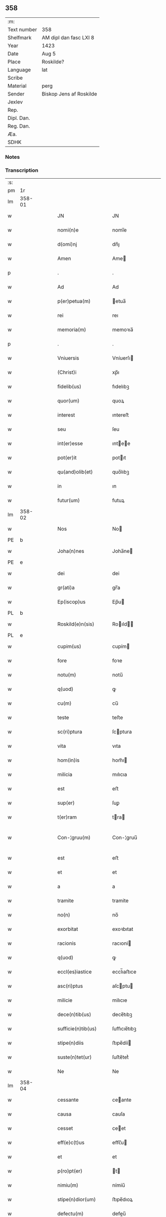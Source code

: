 ** 358
| :m:         |                         |
| Text number | 358                     |
| Shelfmark   | AM dipl dan fasc LXI 8  |
| Year        | 1423                    |
| Date        | Aug 5                   |
| Place       | Roskilde?               |
| Language    | lat                     |
| Scribe      |                         |
| Material    | perg                    |
| Sender      | Biskop Jens af Roskilde |
| Jexlev      |                         |
| Rep.        |                         |
| Dipl. Dan.  |                         |
| Reg. Dan.   |                         |
| Æa.         |                         |
| SDHK        |                         |

*** Notes


*** Transcription
| :s: |        |   |   |   |   |                       |                  |   |   |   |   |     |   |   |    |               |
| pm  | 1r     |   |   |   |   |                       |                  |   |   |   |   |     |   |   |    |               |
| lm  | 358-01 |   |   |   |   |                       |                  |   |   |   |   |     |   |   |    |               |
| w   |        |   |   |   |   | JN                    | JN               |   |   |   |   | lat |   |   |    |        358-01 |
| w   |        |   |   |   |   | nomi(n)e              | nomi̅e            |   |   |   |   | lat |   |   |    |        358-01 |
| w   |        |   |   |   |   | d(omi)nj              | dn̅ȷ              |   |   |   |   | lat |   |   |    |        358-01 |
| w   |        |   |   |   |   | Amen                  | Ame             |   |   |   |   | lat |   |   |    |        358-01 |
| p   |        |   |   |   |   | .                     | .                |   |   |   |   | lat |   |   |    |        358-01 |
| w   |        |   |   |   |   | Ad                    | Ad               |   |   |   |   | lat |   |   |    |        358-01 |
| w   |        |   |   |   |   | p(er)petua(m)         | etua̅            |   |   |   |   | lat |   |   |    |        358-01 |
| w   |        |   |   |   |   | rei                   | reı              |   |   |   |   | lat |   |   |    |        358-01 |
| w   |        |   |   |   |   | memoria(m)            | memoꝛıa̅          |   |   |   |   | lat |   |   |    |        358-01 |
| p   |        |   |   |   |   | .                     | .                |   |   |   |   | lat |   |   |    |        358-01 |
| w   |        |   |   |   |   | Vniuersis             | Vníuerſı        |   |   |   |   | lat |   |   |    |        358-01 |
| w   |        |   |   |   |   | (Christ)i             | xp̅ı              |   |   |   |   | lat |   |   | =  |        358-01 |
| w   |        |   |   |   |   | fidelib(us)           | fıdelıbꝫ         |   |   |   |   | lat |   |   | == |        358-01 |
| w   |        |   |   |   |   | quor(um)              | quoꝝ             |   |   |   |   | lat |   |   |    |        358-01 |
| w   |        |   |   |   |   | interest              | ıntereﬅ          |   |   |   |   | lat |   |   |    |        358-01 |
| w   |        |   |   |   |   | seu                   | ſeu              |   |   |   |   | lat |   |   |    |        358-01 |
| w   |        |   |   |   |   | int(er)esse           | ıntee          |   |   |   |   | lat |   |   |    |        358-01 |
| w   |        |   |   |   |   | pot(er)it             | potıt           |   |   |   |   | lat |   |   |    |        358-01 |
| w   |        |   |   |   |   | qu(and)olib(et)       | quo̅lıbꝫ          |   |   |   |   | lat |   |   |    |        358-01 |
| w   |        |   |   |   |   | in                    | ın               |   |   |   |   | lat |   |   |    |        358-01 |
| w   |        |   |   |   |   | futur(um)             | futuꝝ            |   |   |   |   | lat |   |   |    |        358-01 |
| lm  | 358-02 |   |   |   |   |                       |                  |   |   |   |   |     |   |   |    |               |
| w   |        |   |   |   |   | Nos                   | No              |   |   |   |   | lat |   |   |    |        358-02 |
| PE  | b      |   |   |   |   |                       |                  |   |   |   |   |     |   |   |    |               |
| w   |        |   |   |   |   | Joha(n)nes            | Joha̅ne          |   |   |   |   | lat |   |   |    |        358-02 |
| PE  | e      |   |   |   |   |                       |                  |   |   |   |   |     |   |   |    |               |
| w   |        |   |   |   |   | dei                   | dei              |   |   |   |   | lat |   |   |    |        358-02 |
| w   |        |   |   |   |   | gr(ati)a              | gr̅a              |   |   |   |   | lat |   |   |    |        358-02 |
| w   |        |   |   |   |   | Ep(iscop)us           | Ep̅u             |   |   |   |   | lat |   |   |    |        358-02 |
| PL  | b      |   |   |   |   |                       |                  |   |   |   |   |     |   |   |    |               |
| w   |        |   |   |   |   | Roskild(e)n(sis)      | Roıld̅          |   |   |   |   | lat |   |   |    |        358-02 |
| PL  | e      |   |   |   |   |                       |                  |   |   |   |   |     |   |   |    |               |
| w   |        |   |   |   |   | cupim(us)             | cupím           |   |   |   |   | lat |   |   |    |        358-02 |
| w   |        |   |   |   |   | fore                  | foꝛe             |   |   |   |   | lat |   |   |    |        358-02 |
| w   |        |   |   |   |   | notu(m)               | notu̅             |   |   |   |   | lat |   |   |    |        358-02 |
| w   |        |   |   |   |   | q(uod)                | ꝙ                |   |   |   |   | lat |   |   |    |        358-02 |
| w   |        |   |   |   |   | cu(m)                 | cu̅               |   |   |   |   | lat |   |   |    |        358-02 |
| w   |        |   |   |   |   | teste                 | teﬅe             |   |   |   |   | lat |   |   |    |        358-02 |
| w   |        |   |   |   |   | sc(ri)ptura           | ſcptura         |   |   |   |   | lat |   |   |    |        358-02 |
| w   |        |   |   |   |   | vita                  | vıta             |   |   |   |   | lat |   |   |    |        358-02 |
| w   |        |   |   |   |   | hom(in)is             | hom̅ı            |   |   |   |   | lat |   |   |    |        358-02 |
| w   |        |   |   |   |   | milicia               | mılıcıa          |   |   |   |   | lat |   |   |    |        358-02 |
| w   |        |   |   |   |   | est                   | eﬅ               |   |   |   |   | lat |   |   |    |        358-02 |
| w   |        |   |   |   |   | sup(er)               | ſuꝑ              |   |   |   |   | lat |   |   |    |        358-02 |
| w   |        |   |   |   |   | t(er)ram              | tra            |   |   |   |   | lat |   |   |    |        358-02 |
| w   |        |   |   |   |   | Con-¦gruu(m)          | Con-¦gruu̅        |   |   |   |   | lat |   |   |    | 358-02—358-03 |
| w   |        |   |   |   |   | est                   | eﬅ               |   |   |   |   | lat |   |   |    |        358-03 |
| w   |        |   |   |   |   | et                    | et               |   |   |   |   | lat |   |   |    |        358-03 |
| w   |        |   |   |   |   | a                     | a                |   |   |   |   | lat |   |   |    |        358-03 |
| w   |        |   |   |   |   | tramite               | tramite          |   |   |   |   | lat |   |   |    |        358-03 |
| w   |        |   |   |   |   | no(n)                 | no̅               |   |   |   |   | lat |   |   |    |        358-03 |
| w   |        |   |   |   |   | exorbitat             | exoꝛbıtat        |   |   |   |   | lat |   |   |    |        358-03 |
| w   |        |   |   |   |   | racionis              | racıoni         |   |   |   |   | lat |   |   |    |        358-03 |
| w   |        |   |   |   |   | q(uod)                | ꝙ                |   |   |   |   | lat |   |   |    |        358-03 |
| w   |        |   |   |   |   | eccl(es)iastice       | eccl̅ıaﬅıce       |   |   |   |   | lat |   |   |    |        358-03 |
| w   |        |   |   |   |   | asc(ri)ptus           | aſcptu         |   |   |   |   | lat |   |   |    |        358-03 |
| w   |        |   |   |   |   | milicie               | milıcıe          |   |   |   |   | lat |   |   |    |        358-03 |
| w   |        |   |   |   |   | dece(n)tib(us)        | dece̅tıbꝫ         |   |   |   |   | lat |   |   |    |        358-03 |
| w   |        |   |   |   |   | sufficie(n)tib(us)    | ſuﬀıcıe̅tıbꝫ      |   |   |   |   | lat |   |   |    |        358-03 |
| w   |        |   |   |   |   | stipe(n)diis          | ﬅıpe̅díí         |   |   |   |   | lat |   |   |    |        358-03 |
| w   |        |   |   |   |   | suste(n)tet(ur)       | ſuﬅe̅tetᷣ          |   |   |   |   | lat |   |   |    |        358-03 |
| w   |        |   |   |   |   | Ne                    | Ne               |   |   |   |   | lat |   |   |    |        358-03 |
| lm  | 358-04 |   |   |   |   |                       |                  |   |   |   |   |     |   |   |    |               |
| w   |        |   |   |   |   | cessante              | ceante          |   |   |   |   | lat |   |   |    |        358-04 |
| w   |        |   |   |   |   | causa                 | cauſa            |   |   |   |   | lat |   |   |    |        358-04 |
| w   |        |   |   |   |   | cesset                | ceet            |   |   |   |   | lat |   |   |    |        358-04 |
| w   |        |   |   |   |   | eff(e)c(t)us          | eﬀc̅u            |   |   |   |   | lat |   |   |    |        358-04 |
| w   |        |   |   |   |   | et                    | et               |   |   |   |   | lat |   |   |    |        358-04 |
| w   |        |   |   |   |   | p(ro)pt(er)           | t              |   |   |   |   | lat |   |   |    |        358-04 |
| w   |        |   |   |   |   | nimiu(m)              | nímiu̅            |   |   |   |   | lat |   |   |    |        358-04 |
| w   |        |   |   |   |   | stipe(n)dior(um)      | ﬅıpe̅dıoꝝ         |   |   |   |   | lat |   |   |    |        358-04 |
| w   |        |   |   |   |   | defectu(m)            | defeu̅           |   |   |   |   | lat |   |   |    |        358-04 |
| w   |        |   |   |   |   | deficiat              | defıcıat         |   |   |   |   | lat |   |   |    |        358-04 |
| w   |        |   |   |   |   | milita(n)s            | milıta̅          |   |   |   |   | lat |   |   |    |        358-04 |
| w   |        |   |   |   |   | anteq(uam)            | anteꝙᷓ            |   |   |   |   | lat |   |   |    |        358-04 |
| w   |        |   |   |   |   | p(er)ue(n)tu(m)       | ꝑue̅tu̅            |   |   |   |   | lat |   |   |    |        358-04 |
| w   |        |   |   |   |   | fu(er)it              | fu͛ıt             |   |   |   |   | lat |   |   |    |        358-04 |
| w   |        |   |   |   |   | ad                    | ad               |   |   |   |   | lat |   |   |    |        358-04 |
| w   |        |   |   |   |   | triu(m)phu(m)         | trıu̅phu̅          |   |   |   |   | lat |   |   |    |        358-04 |
| p   |        |   |   |   |   | .                     | .                |   |   |   |   | lat |   |   |    |        358-04 |
| w   |        |   |   |   |   | quod                  | quod             |   |   |   |   | lat |   |   |    |        358-04 |
| w   |        |   |   |   |   | nos                   | nos              |   |   |   |   | lat |   |   |    |        358-04 |
| lm  | 358-05 |   |   |   |   |                       |                  |   |   |   |   |     |   |   |    |               |
| w   |        |   |   |   |   | exacte                | exacte           |   |   |   |   | lat |   |   |    |        358-05 |
| w   |        |   |   |   |   | sollicitudinis        | ſollıcıtudını   |   |   |   |   | lat |   |   |    |        358-05 |
| w   |        |   |   |   |   | insta(n)cia           | ınﬅa̅cia          |   |   |   |   | lat |   |   |    |        358-05 |
| w   |        |   |   |   |   | p(ro)                 | ꝓ                |   |   |   |   | lat |   |   |    |        358-05 |
| w   |        |   |   |   |   | euide(n)tib(us)       | euıde̅tıbꝫ        |   |   |   |   | lat |   |   |    |        358-05 |
| w   |        |   |   |   |   | defectib(us)          | defeıbꝫ         |   |   |   |   | lat |   |   |    |        358-05 |
| w   |        |   |   |   |   | n(ost)ro              | nr̅o              |   |   |   |   | lat |   |   |    |        358-05 |
| w   |        |   |   |   |   | scitui                | scıtui           |   |   |   |   | lat |   |   |    |        358-05 |
| w   |        |   |   |   |   | se                    | ſe               |   |   |   |   | lat |   |   |    |        358-05 |
| w   |        |   |   |   |   | offe(er)ntib(us)      | oﬀentıbꝫ        |   |   |   |   | lat |   |   |    |        358-05 |
| w   |        |   |   |   |   | coop(er)ante          | cooꝑante         |   |   |   |   | lat |   |   |    |        358-05 |
| w   |        |   |   |   |   | d(omi)no              | dn̅o              |   |   |   |   | lat |   |   |    |        358-05 |
| w   |        |   |   |   |   | qua(n)tu(m)           | qua̅tu̅            |   |   |   |   | lat |   |   |    |        358-05 |
| w   |        |   |   |   |   | possum(us)            | poum           |   |   |   |   | lat |   |   |    |        358-05 |
| w   |        |   |   |   |   | co(n)sulere           | co̅ſulere         |   |   |   |   | lat |   |   |    |        358-05 |
| w   |        |   |   |   |   | cupie(n)tes           | cupıe̅tes         |   |   |   |   | lat |   |   |    |        358-05 |
| lm  | 358-06 |   |   |   |   |                       |                  |   |   |   |   |     |   |   |    |               |
| w   |        |   |   |   |   | Canonicatui           | Canonicatui      |   |   |   |   | lat |   |   |    |        358-06 |
| w   |        |   |   |   |   | (et)                  | ⁊                |   |   |   |   | lat |   |   |    |        358-06 |
| w   |        |   |   |   |   | p(re)bende            | p̅bende           |   |   |   |   | lat |   |   |    |        358-06 |
| PL  | b      |   |   |   |   |                       |                  |   |   |   |   |     |   |   |    |               |
| w   |        |   |   |   |   | Stenløse              | Stenløſe         |   |   |   |   | lat |   |   |    |        358-06 |
| PL  | e      |   |   |   |   |                       |                  |   |   |   |   |     |   |   |    |               |
| w   |        |   |   |   |   | in                    | ın               |   |   |   |   | lat |   |   |    |        358-06 |
| w   |        |   |   |   |   | eccl(es)ia            | eccl̅ıa           |   |   |   |   | lat |   |   |    |        358-06 |
| w   |        |   |   |   |   | n(ost)ra              | nr̅a              |   |   |   |   | lat |   |   |    |        358-06 |
| PL  | b      |   |   |   |   |                       |                  |   |   |   |   |     |   |   |    |               |
| w   |        |   |   |   |   | Roskild(e)n(si)       | Roıld̅          |   |   |   |   | lat |   |   |    |        358-06 |
| PL  | e      |   |   |   |   |                       |                  |   |   |   |   |     |   |   |    |               |
| w   |        |   |   |   |   | quos                  | quo             |   |   |   |   | lat |   |   |    |        358-06 |
| w   |        |   |   |   |   | dil(e)c(t)us          | dıl̅cu           |   |   |   |   | lat |   |   |    |        358-06 |
| w   |        |   |   |   |   | nob(is)               | nob̅              |   |   |   |   | lat |   |   |    |        358-06 |
| w   |        |   |   |   |   | d(omi)n(u)s           | dn̅              |   |   |   |   | lat |   |   |    |        358-06 |
| PE  | b      |   |   |   |   |                       |                  |   |   |   |   |     |   |   |    |               |
| w   |        |   |   |   |   | Jngemarus             | Jngemaru        |   |   |   |   | lat |   |   |    |        358-06 |
| w   |        |   |   |   |   | tuuonis               | tuuoni          |   |   |   |   | lat |   |   |    |        358-06 |
| PE  | e      |   |   |   |   |                       |                  |   |   |   |   |     |   |   |    |               |
| w   |        |   |   |   |   | cano(n)ic(us)         | cano̅ıc          |   |   |   |   | lat |   |   |    |        358-06 |
| w   |        |   |   |   |   | jbide(m)              | ȷbıde̅            |   |   |   |   | lat |   |   |    |        358-06 |
| w   |        |   |   |   |   | ia(m)                 | ıa̅               |   |   |   |   | lat |   |   |    |        358-06 |
| w   |        |   |   |   |   | ac¦tu                 | ac¦tu            |   |   |   |   | lat |   |   |    | 358-06—358-07 |
| w   |        |   |   |   |   | tenet                 | tenet            |   |   |   |   | lat |   |   |    |        358-07 |
| w   |        |   |   |   |   | p(ro)pt(er)           | t              |   |   |   |   | lat |   |   |    |        358-07 |
| w   |        |   |   |   |   | ip(s)or(um)           | ıp̅oꝝ             |   |   |   |   | lat |   |   |    |        358-07 |
| w   |        |   |   |   |   | canonicat(us)         | canonicat       |   |   |   |   | lat |   |   |    |        358-07 |
| w   |        |   |   |   |   | (et)                  | ⁊                |   |   |   |   | lat |   |   |    |        358-07 |
| w   |        |   |   |   |   | p(re)be(n)de          | p̅be̅de            |   |   |   |   | lat |   |   |    |        358-07 |
| w   |        |   |   |   |   | fructuu(m)            | fruuu̅           |   |   |   |   | lat |   |   |    |        358-07 |
| w   |        |   |   |   |   | pe(n)sionu(m)         | pe̅ſıonu̅          |   |   |   |   | lat |   |   |    |        358-07 |
| w   |        |   |   |   |   | et                    | et               |   |   |   |   | lat |   |   |    |        358-07 |
| w   |        |   |   |   |   | obue(n)cionu(m)       | obue̅cíonu̅        |   |   |   |   | lat |   |   |    |        358-07 |
| w   |        |   |   |   |   | defectuosa(m)         | defeuoſa̅        |   |   |   |   | lat |   |   |    |        358-07 |
| w   |        |   |   |   |   | exilitate(m)          | exılıtate̅        |   |   |   |   | lat |   |   |    |        358-07 |
| w   |        |   |   |   |   | (et)                  | ⁊                |   |   |   |   | lat |   |   |    |        358-07 |
| w   |        |   |   |   |   | tenuitate(m)          | tenuitate̅        |   |   |   |   | lat |   |   |    |        358-07 |
| w   |        |   |   |   |   | cu(m)                 | cu̅               |   |   |   |   | lat |   |   |    |        358-07 |
| w   |        |   |   |   |   | vrge(n)s              | vrge̅            |   |   |   |   | lat |   |   |    |        358-07 |
| w   |        |   |   |   |   | n(e)c(ess)itas        | nc̅cítas          |   |   |   |   | lat |   |   |    |        358-07 |
| lm  | 358-08 |   |   |   |   |                       |                  |   |   |   |   |     |   |   |    |               |
| w   |        |   |   |   |   | (et)                  | ⁊                |   |   |   |   | lat |   |   |    |        358-08 |
| w   |        |   |   |   |   | euide(n)s             | euíde̅           |   |   |   |   | lat |   |   |    |        358-08 |
| w   |        |   |   |   |   | vtilitas              | vtılıta         |   |   |   |   | lat |   |   |    |        358-08 |
| w   |        |   |   |   |   | id                    | ıd               |   |   |   |   | lat |   |   |    |        358-08 |
| w   |        |   |   |   |   | expostat              | expoﬅat          |   |   |   |   | lat |   |   |    |        358-08 |
| w   |        |   |   |   |   | Capella(m)            | Capella̅          |   |   |   |   | lat |   |   |    |        358-08 |
| w   |        |   |   |   |   | nup(er)               | nuꝑ              |   |   |   |   | lat |   |   |    |        358-08 |
| w   |        |   |   |   |   | p(er)                 | ꝑ                |   |   |   |   | lat |   |   |    |        358-08 |
| w   |        |   |   |   |   | nos                   | no              |   |   |   |   | lat |   |   |    |        358-08 |
| w   |        |   |   |   |   | in                    | ın               |   |   |   |   | lat |   |   |    |        358-08 |
| w   |        |   |   |   |   | d(i)c(t)a             | dc̅a              |   |   |   |   | lat |   |   |    |        358-08 |
| w   |        |   |   |   |   | eccl(es)ia            | eccl̅ıa           |   |   |   |   | lat |   |   |    |        358-08 |
| w   |        |   |   |   |   | n(ost)ra              | nr̅a              |   |   |   |   | lat |   |   |    |        358-08 |
| w   |        |   |   |   |   | v(er)sus              | vſu            |   |   |   |   | lat |   |   |    |        358-08 |
| w   |        |   |   |   |   | occide(n)tem          | occıde̅te        |   |   |   |   | lat |   |   |    |        358-08 |
| w   |        |   |   |   |   | Capelle               | Capelle          |   |   |   |   | lat |   |   |    |        358-08 |
| w   |        |   |   |   |   | v(er)o                | vo              |   |   |   |   | lat |   |   |    |        358-08 |
| w   |        |   |   |   |   | d(omi)nj              | dn̅ȷ              |   |   |   |   | lat |   |   |    |        358-08 |
| PE  | b      |   |   |   |   |                       |                  |   |   |   |   |     |   |   |    |               |
| w   |        |   |   |   |   | Abrahe                | Abrahe           |   |   |   |   | lat |   |   |    |        358-08 |
| PE  | e      |   |   |   |   |                       |                  |   |   |   |   |     |   |   |    |               |
| w   |        |   |   |   |   | (quon)dam             | ꝯda             |   |   |   |   | lat |   |   |    |        358-08 |
| w   |        |   |   |   |   | mili¦tis              | mílı¦tı         |   |   |   |   | lat |   |   |    | 358-08—358-09 |
| w   |        |   |   |   |   | ad                    | ad               |   |   |   |   | lat |   |   |    |        358-09 |
| w   |        |   |   |   |   | latus                 | latu            |   |   |   |   | lat |   |   |    |        358-09 |
| w   |        |   |   |   |   | aquilonare            | aquılonaꝛe       |   |   |   |   | lat |   |   |    |        358-09 |
| w   |        |   |   |   |   | co(n)tigua(m)         | co̅tıgua̅          |   |   |   |   | lat |   |   |    |        358-09 |
| w   |        |   |   |   |   | in                    | ın               |   |   |   |   | lat |   |   |    |        358-09 |
| w   |        |   |   |   |   | honore(m)             | honoꝛe̅           |   |   |   |   | lat |   |   |    |        358-09 |
| w   |        |   |   |   |   | dei                   | dei              |   |   |   |   | lat |   |   |    |        358-09 |
| w   |        |   |   |   |   | om(n)ipote(n)tis      | om̅ıpote̅tı       |   |   |   |   | lat |   |   |    |        358-09 |
| w   |        |   |   |   |   | et                    | et               |   |   |   |   | lat |   |   |    |        358-09 |
| w   |        |   |   |   |   | s(an)c(t)or(um)       | ſc̅oꝝ             |   |   |   |   | lat |   |   |    |        358-09 |
| w   |        |   |   |   |   | dece(m)               | dece̅             |   |   |   |   | lat |   |   |    |        358-09 |
| w   |        |   |   |   |   | miliu(m)              | milıu̅            |   |   |   |   | lat |   |   |    |        358-09 |
| w   |        |   |   |   |   | militu(m)             | militu̅           |   |   |   |   | lat |   |   |    |        358-09 |
| w   |        |   |   |   |   | martir(um)            | martıꝝ           |   |   |   |   | lat |   |   |    |        358-09 |
| w   |        |   |   |   |   | p(ro)                 | ꝓ                |   |   |   |   | lat |   |   |    |        358-09 |
| w   |        |   |   |   |   | salute                | ſalute           |   |   |   |   | lat |   |   |    |        358-09 |
| w   |        |   |   |   |   | a(n)i(m)e             | aı̅e              |   |   |   |   | lat |   |   |    |        358-09 |
| w   |        |   |   |   |   | n(ost)re              | nr̅e              |   |   |   |   | lat |   |   |    |        358-09 |
| w   |        |   |   |   |   | (et)                  | ⁊                |   |   |   |   | lat |   |   |    |        358-09 |
| w   |        |   |   |   |   | a(n)i(m)a¦ru(m)       | aı̅a¦ru̅           |   |   |   |   | lat |   |   |    | 358-09—358-10 |
| w   |        |   |   |   |   | pare(n)tu(m)          | pare̅tu̅           |   |   |   |   | lat |   |   |    |        358-10 |
| w   |        |   |   |   |   | et                    | et               |   |   |   |   | lat |   |   |    |        358-10 |
| w   |        |   |   |   |   | heredu(m)             | heredu̅           |   |   |   |   | lat |   |   |    |        358-10 |
| w   |        |   |   |   |   | n(ost)ror(um)         | nr̅oꝝ             |   |   |   |   | lat |   |   |    |        358-10 |
| w   |        |   |   |   |   | fu(n)data(m)          | fu̅data̅           |   |   |   |   | lat |   |   |    |        358-10 |
| w   |        |   |   |   |   | ac                    | ac               |   |   |   |   | lat |   |   |    |        358-10 |
| w   |        |   |   |   |   | de                    | de               |   |   |   |   | lat |   |   |    |        358-10 |
| w   |        |   |   |   |   | bonis                 | boni            |   |   |   |   | lat |   |   |    |        358-10 |
| w   |        |   |   |   |   | n(ost)ris             | nr̅ı             |   |   |   |   | lat |   |   |    |        358-10 |
| w   |        |   |   |   |   | nob(is)               | nob̅              |   |   |   |   | lat |   |   |    |        358-10 |
| w   |        |   |   |   |   | Jure                  | Jure             |   |   |   |   | lat |   |   |    |        358-10 |
| w   |        |   |   |   |   | he(re)ditario         | hedıtarıo       |   |   |   |   | lat |   |   |    |        358-10 |
| w   |        |   |   |   |   | aduolutis             | aduolutı        |   |   |   |   | lat |   |   |    |        358-10 |
| w   |        |   |   |   |   | dotata(m)             | dotata̅           |   |   |   |   | lat |   |   |    |        358-10 |
| w   |        |   |   |   |   | cu(m)                 | cu̅               |   |   |   |   |     |   |   |    |               |
| w   |        |   |   |   |   | om(n)ib(us)           | om̅ıbꝫ            |   |   |   |   | lat |   |   |    |        358-10 |
| w   |        |   |   |   |   | ip(s)or(um)           | ıp̅oꝝ             |   |   |   |   | lat |   |   |    |        358-10 |
| w   |        |   |   |   |   | bonor(um)             | bonoꝝ            |   |   |   |   | lat |   |   |    |        358-10 |
| w   |        |   |   |   |   | p(er)tine(n)¦ciis     | ꝑtıne̅¦cíí       |   |   |   |   | lat |   |   |    | 358-10—358-11 |
| w   |        |   |   |   |   | v(idelicet)           | vꝫ               |   |   |   |   | lat |   |   |    |        358-11 |
| w   |        |   |   |   |   | agris                 | agrı            |   |   |   |   | lat |   |   |    |        358-11 |
| w   |        |   |   |   |   | pratis                | pꝛatı           |   |   |   |   | lat |   |   |    |        358-11 |
| w   |        |   |   |   |   | pascuis               | paſcuí          |   |   |   |   | lat |   |   |    |        358-11 |
| w   |        |   |   |   |   | siluis                | ſıluı           |   |   |   |   | lat |   |   |    |        358-11 |
| w   |        |   |   |   |   | piscaturis            | pıſcaturı       |   |   |   |   | lat |   |   |    |        358-11 |
| w   |        |   |   |   |   | mole(n)dinis          | mole̅dini        |   |   |   |   | lat |   |   |    |        358-11 |
| w   |        |   |   |   |   | munerib(us)           | muneribꝫ         |   |   |   |   | lat |   |   |    |        358-11 |
| w   |        |   |   |   |   | seruiciis             | ſeruicíí        |   |   |   |   | lat |   |   |    |        358-11 |
| w   |        |   |   |   |   | ac                    | ac               |   |   |   |   | lat |   |   |    |        358-11 |
| w   |        |   |   |   |   | aliis                 | alíí            |   |   |   |   | lat |   |   |    |        358-11 |
| w   |        |   |   |   |   | om(n)ib(us)           | om̅ıbꝫ            |   |   |   |   | lat |   |   |    |        358-11 |
| w   |        |   |   |   |   | (et)                  | ⁊                |   |   |   |   | lat |   |   |    |        358-11 |
| w   |        |   |   |   |   | sigul(is)             | ſıgul̅            |   |   |   |   | lat |   |   |    |        358-11 |
| w   |        |   |   |   |   | q(ui)buscu(m)q(ue)    | qbuſcu̅qꝫ        |   |   |   |   | lat |   |   |    |        358-11 |
| w   |        |   |   |   |   | censeant(ur)          | cenſeantᷣ         |   |   |   |   | lat |   |   |    |        358-11 |
| lm  | 358-12 |   |   |   |   |                       |                  |   |   |   |   |     |   |   |    |               |
| w   |        |   |   |   |   | nomi(ni)b(us)         | nomı̅bꝫ           |   |   |   |   | lat |   |   |    |        358-12 |
| w   |        |   |   |   |   | n(u)llis              | nll̅ı            |   |   |   |   | lat |   |   |    |        358-12 |
| w   |        |   |   |   |   | penitus               | penıtu          |   |   |   |   | lat |   |   |    |        358-12 |
| w   |        |   |   |   |   | exceptis              | excepti         |   |   |   |   | lat |   |   |    |        358-12 |
| w   |        |   |   |   |   | p(ro)ut               | ꝓut              |   |   |   |   | lat |   |   |    |        358-12 |
| w   |        |   |   |   |   | in                    | ın               |   |   |   |   | lat |   |   |    |        358-12 |
| w   |        |   |   |   |   | ip(s)a                | ıp̅a              |   |   |   |   | lat |   |   |    |        358-12 |
| w   |        |   |   |   |   | fundac(i)o(n)is       | fundac̅oı        |   |   |   |   | lat |   |   |    |        358-12 |
| w   |        |   |   |   |   | l(itte)ra             | lr̅a              |   |   |   |   | lat |   |   |    |        358-12 |
| w   |        |   |   |   |   | pleni(us)             | pleni           |   |   |   |   | lat |   |   |    |        358-12 |
| w   |        |   |   |   |   | (con)tinet(ur)        | ꝯtinetᷣ           |   |   |   |   | lat |   |   |    |        358-12 |
| p   |        |   |   |   |   | /                     | /                |   |   |   |   | lat |   |   |    |        358-12 |
| w   |        |   |   |   |   | matura                | matura           |   |   |   |   | lat |   |   |    |        358-12 |
| w   |        |   |   |   |   | deliberac(i)o(n)e     | delıberac̅oe      |   |   |   |   | lat |   |   |    |        358-12 |
| w   |        |   |   |   |   | p(re)habita           | p̅habita          |   |   |   |   | lat |   |   |    |        358-12 |
| w   |        |   |   |   |   | dil(e)c(t)i           | dılc̅ı            |   |   |   |   | lat |   |   |    |        358-12 |
| w   |        |   |   |   |   | ecia(m)               | ecıa̅             |   |   |   |   | lat |   |   |    |        358-12 |
| w   |        |   |   |   |   | Cap(itu)li            | Capl̅ı            |   |   |   |   | lat |   |   |    |        358-12 |
| lm  | 358-13 |   |   |   |   |                       |                  |   |   |   |   |     |   |   |    |               |
| w   |        |   |   |   |   | n(ost)ri              | nr̅ı              |   |   |   |   | lat |   |   |    |        358-13 |
| PL  | b      |   |   |   |   |                       |                  |   |   |   |   |     |   |   |    |               |
| w   |        |   |   |   |   | Roskild(e)n(sis)      | Roıld̅          |   |   |   |   | lat |   |   |    |        358-13 |
| PL  | e      |   |   |   |   |                       |                  |   |   |   |   |     |   |   |    |               |
| w   |        |   |   |   |   | volu(n)tate           | volu̅tate         |   |   |   |   | lat |   |   |    |        358-13 |
| w   |        |   |   |   |   | (et)                  | ⁊                |   |   |   |   | lat |   |   |    |        358-13 |
| w   |        |   |   |   |   | co(n)sensu            | co̅ſenſu          |   |   |   |   | lat |   |   |    |        358-13 |
| w   |        |   |   |   |   | ad                    | ad               |   |   |   |   | lat |   |   |    |        358-13 |
| w   |        |   |   |   |   | hoc                   | hoc              |   |   |   |   | lat |   |   |    |        358-13 |
| w   |        |   |   |   |   | accede(n)tib(us)      | accede̅tıbꝫ       |   |   |   |   | lat |   |   |    |        358-13 |
| w   |        |   |   |   |   | diuino                | diuino           |   |   |   |   | lat |   |   |    |        358-13 |
| w   |        |   |   |   |   | auxilio               | auxilio          |   |   |   |   | lat |   |   |    |        358-13 |
| w   |        |   |   |   |   | i(n)uocato            | ı̅uocato          |   |   |   |   | lat |   |   |    |        358-13 |
| w   |        |   |   |   |   | a(n)nectim(us)        | a̅neim          |   |   |   |   | lat |   |   |    |        358-13 |
| w   |        |   |   |   |   | (et)                  | ⁊                |   |   |   |   | lat |   |   |    |        358-13 |
| w   |        |   |   |   |   | vnim(us)              | vnim            |   |   |   |   | lat |   |   |    |        358-13 |
| w   |        |   |   |   |   | facie(n)do            | facıe̅do          |   |   |   |   | lat |   |   |    |        358-13 |
| w   |        |   |   |   |   | vnu(m)                | vnu̅              |   |   |   |   | lat |   |   |    |        358-13 |
| w   |        |   |   |   |   | b(e)n(e)ficiu(m)      | bn̅fıcıu̅          |   |   |   |   | lat |   |   |    |        358-13 |
| w   |        |   |   |   |   | insepa¦rabiliter      | ınſepa¦rabılıter |   |   |   |   | lat |   |   |    | 358-13—358-14 |
| w   |        |   |   |   |   | de                    | de               |   |   |   |   | lat |   |   |    |        358-14 |
| w   |        |   |   |   |   | vtrisq(ue)            | vtrıſqꝫ          |   |   |   |   | lat |   |   |    |        358-14 |
| w   |        |   |   |   |   | p(er)petuis           | etuı           |   |   |   |   | lat |   |   |    |        358-14 |
| w   |        |   |   |   |   | duratur(um)           | duratuꝝ          |   |   |   |   | lat |   |   |    |        358-14 |
| w   |        |   |   |   |   | t(em)p(or)ib(us)      | tꝑıbꝫ            |   |   |   |   | lat |   |   |    |        358-14 |
| w   |        |   |   |   |   | in                    | ın               |   |   |   |   | lat |   |   |    |        358-14 |
| w   |        |   |   |   |   | diuinj                | diuinj           |   |   |   |   | lat |   |   |    |        358-14 |
| w   |        |   |   |   |   | cultus                | cultu           |   |   |   |   | lat |   |   |    |        358-14 |
| w   |        |   |   |   |   | vberius               | vberıu          |   |   |   |   | lat |   |   |    |        358-14 |
| w   |        |   |   |   |   | (et)                  | ⁊                |   |   |   |   | lat |   |   |    |        358-14 |
| w   |        |   |   |   |   | forcius               | foꝛcıu          |   |   |   |   | lat |   |   |    |        358-14 |
| w   |        |   |   |   |   | suste(n)tame(n)       | ſuﬅe̅tame̅         |   |   |   |   | lat |   |   |    |        358-14 |
| p   |        |   |   |   |   |                      |                 |   |   |   |   | lat |   |   |    |        358-14 |
| w   |        |   |   |   |   | Ordinac(i)o(n)ib(us)  | Oꝛdinac̅oıbꝫ      |   |   |   |   | lat |   |   |    |        358-14 |
| w   |        |   |   |   |   | tame(n)               | tame̅             |   |   |   |   | lat |   |   |    |        358-14 |
| w   |        |   |   |   |   | oneribus              | onerıbus         |   |   |   |   | lat |   |   |    |        358-14 |
| lm  | 358-15 |   |   |   |   |                       |                  |   |   |   |   |     |   |   |    |               |
| w   |        |   |   |   |   | co(n)dic(i)o(n)ib(us) | co̅dıc̅oıbꝫ        |   |   |   |   | lat |   |   |    |        358-15 |
| w   |        |   |   |   |   | (et)                  | ⁊                |   |   |   |   | lat |   |   |    |        358-15 |
| w   |        |   |   |   |   | modis                 | modı            |   |   |   |   | lat |   |   |    |        358-15 |
| w   |        |   |   |   |   | in                    | ın               |   |   |   |   | lat |   |   |    |        358-15 |
| w   |        |   |   |   |   | ip(s)is               | ıp̅ı             |   |   |   |   | lat |   |   |    |        358-15 |
| w   |        |   |   |   |   | originalib(us)        | oꝛıgınalıbꝫ      |   |   |   |   | lat |   |   |    |        358-15 |
| w   |        |   |   |   |   | l(itte)ris            | lr̅ı             |   |   |   |   | lat |   |   |    |        358-15 |
| w   |        |   |   |   |   | fu(n)dac(i)o(n)is     | fu̅dac̅oı         |   |   |   |   | lat |   |   |    |        358-15 |
| w   |        |   |   |   |   | d(i)c(t)e             | dc̅e              |   |   |   |   | lat |   |   |    |        358-15 |
| w   |        |   |   |   |   | Capelle               | Capelle          |   |   |   |   | lat |   |   |    |        358-15 |
| w   |        |   |   |   |   | exp(re)ssis           | exp̅ı           |   |   |   |   | lat |   |   |    |        358-15 |
| w   |        |   |   |   |   | semp(er)              | ſemꝑ             |   |   |   |   | lat |   |   |    |        358-15 |
| w   |        |   |   |   |   | saluis                | ſalui           |   |   |   |   | lat |   |   |    |        358-15 |
| p   |        |   |   |   |   | /                     | /                |   |   |   |   | lat |   |   |    |        358-15 |
| w   |        |   |   |   |   | quas                  | qua             |   |   |   |   | lat |   |   |    |        358-15 |
| w   |        |   |   |   |   | quide(m)              | quıde̅            |   |   |   |   | lat |   |   |    |        358-15 |
| w   |        |   |   |   |   | a(n)nexione(m)        | a̅nexıone̅         |   |   |   |   | lat |   |   |    |        358-15 |
| w   |        |   |   |   |   | (et)                  | ⁊                |   |   |   |   | lat |   |   |    |        358-15 |
| w   |        |   |   |   |   | vnione(m)             | vnione̅           |   |   |   |   | lat |   |   |    |        358-15 |
| lm  | 358-16 |   |   |   |   |                       |                  |   |   |   |   |     |   |   |    |               |
| w   |        |   |   |   |   | p(er)petua            | etua            |   |   |   |   | lat |   |   |    |        358-16 |
| w   |        |   |   |   |   | f(ir)mitate           | fmitate         |   |   |   |   | lat |   |   |    |        358-16 |
| w   |        |   |   |   |   | valituras             | valıtura        |   |   |   |   | lat |   |   |    |        358-16 |
| w   |        |   |   |   |   | p(rese)ntis           | p̅ntı            |   |   |   |   | lat |   |   |    |        358-16 |
| w   |        |   |   |   |   | sc(ri)pti             | scpti           |   |   |   |   | lat |   |   |    |        358-16 |
| p   |        |   |   |   |   | /                     | /                |   |   |   |   | lat |   |   |    |        358-16 |
| w   |        |   |   |   |   | n(ost)ri              | nr̅ı              |   |   |   |   | lat |   |   |    |        358-16 |
| w   |        |   |   |   |   | ecia(m)               | ecıa̅             |   |   |   |   | lat |   |   |    |        358-16 |
| p   |        |   |   |   |   | /                     | /                |   |   |   |   | lat |   |   |    |        358-16 |
| w   |        |   |   |   |   | ac                    | ac               |   |   |   |   | lat |   |   |    |        358-16 |
| w   |        |   |   |   |   | dil(e)c(t)i           | dılc̅ı            |   |   |   |   | lat |   |   |    |        358-16 |
| w   |        |   |   |   |   | Cap(itu)li            | Capl̅ı            |   |   |   |   | lat |   |   |    |        358-16 |
| w   |        |   |   |   |   | n(ost)ri              | nr̅ı              |   |   |   |   | lat |   |   |    |        358-16 |
| PL  | b      |   |   |   |   |                       |                  |   |   |   |   |     |   |   |    |               |
| w   |        |   |   |   |   | Roskild(e)n(sis)      | Roıld̅          |   |   |   |   | lat |   |   |    |        358-16 |
| PL  | e      |   |   |   |   |                       |                  |   |   |   |   |     |   |   |    |               |
| w   |        |   |   |   |   | sigillor(um)          | ſıgılloꝝ         |   |   |   |   | lat |   |   |    |        358-16 |
| w   |        |   |   |   |   | huic                  | huıc             |   |   |   |   | lat |   |   |    |        358-16 |
| w   |        |   |   |   |   | l(itte)re             | lr̅e              |   |   |   |   | lat |   |   |    |        358-16 |
| w   |        |   |   |   |   | appe(n)sor(um)        | ae̅ſoꝝ           |   |   |   |   | lat |   |   |    |        358-16 |
| w   |        |   |   |   |   | Robore                | Roboꝛe           |   |   |   |   | lat |   |   |    |        358-16 |
| w   |        |   |   |   |   | co(m)munim(us)        | co̅munim         |   |   |   |   | lat |   |   |    |        358-16 |
| lm  | 358-17 |   |   |   |   |                       |                  |   |   |   |   |     |   |   |    |               |
| w   |        |   |   |   |   | Dat(um)               | Datꝭ             |   |   |   |   | lat |   |   |    |        358-17 |
| w   |        |   |   |   |   | in                    | ın               |   |   |   |   | lat |   |   |    |        358-17 |
| w   |        |   |   |   |   | Curia                 | Curıa            |   |   |   |   | lat |   |   |    |        358-17 |
| w   |        |   |   |   |   | n(ost)ra              | nr̅a              |   |   |   |   | lat |   |   |    |        358-17 |
| PL  | b      |   |   |   |   |                       |                  |   |   |   |   |     |   |   |    |               |
| w   |        |   |   |   |   | leckinge              | leckınge         |   |   |   |   | lat |   |   |    |        358-17 |
| PL  | e      |   |   |   |   |                       |                  |   |   |   |   |     |   |   |    |               |
| w   |        |   |   |   |   | anno                  | Anno             |   |   |   |   | lat |   |   |    |        358-17 |
| w   |        |   |   |   |   | d(omi)nj              | dn̅ȷ              |   |   |   |   | lat |   |   |    |        358-17 |
| w   |        |   |   |   |   | millesimo             | ılleſımo        |   |   |   |   | lat |   |   |    |        358-17 |
| w   |        |   |   |   |   | q(ua)dringe(n)tesimo  | qᷓdrınge̅teſımo    |   |   |   |   | lat |   |   |    |        358-17 |
| w   |        |   |   |   |   | vicesimo              | vıceſımo         |   |   |   |   | lat |   |   |    |        358-17 |
| w   |        |   |   |   |   | tercio                | tercıo           |   |   |   |   | lat |   |   |    |        358-17 |
| w   |        |   |   |   |   | die                   | dıe              |   |   |   |   | lat |   |   |    |        358-17 |
| w   |        |   |   |   |   | b(ea)ti               | bt̅ı              |   |   |   |   | lat |   |   |    |        358-17 |
| w   |        |   |   |   |   | Oswaldj               | Oſwaldȷ          |   |   |   |   | lat |   |   |    |        358-17 |
| w   |        |   |   |   |   | Regis                 | Regı            |   |   |   |   | lat |   |   |    |        358-17 |
| w   |        |   |   |   |   | et                    | et               |   |   |   |   | lat |   |   |    |        358-17 |
| w   |        |   |   |   |   | martiris              | martirıs         |   |   |   |   | lat |   |   |    |        358-17 |
| :e: |        |   |   |   |   |                       |                  |   |   |   |   |     |   |   |    |               |
